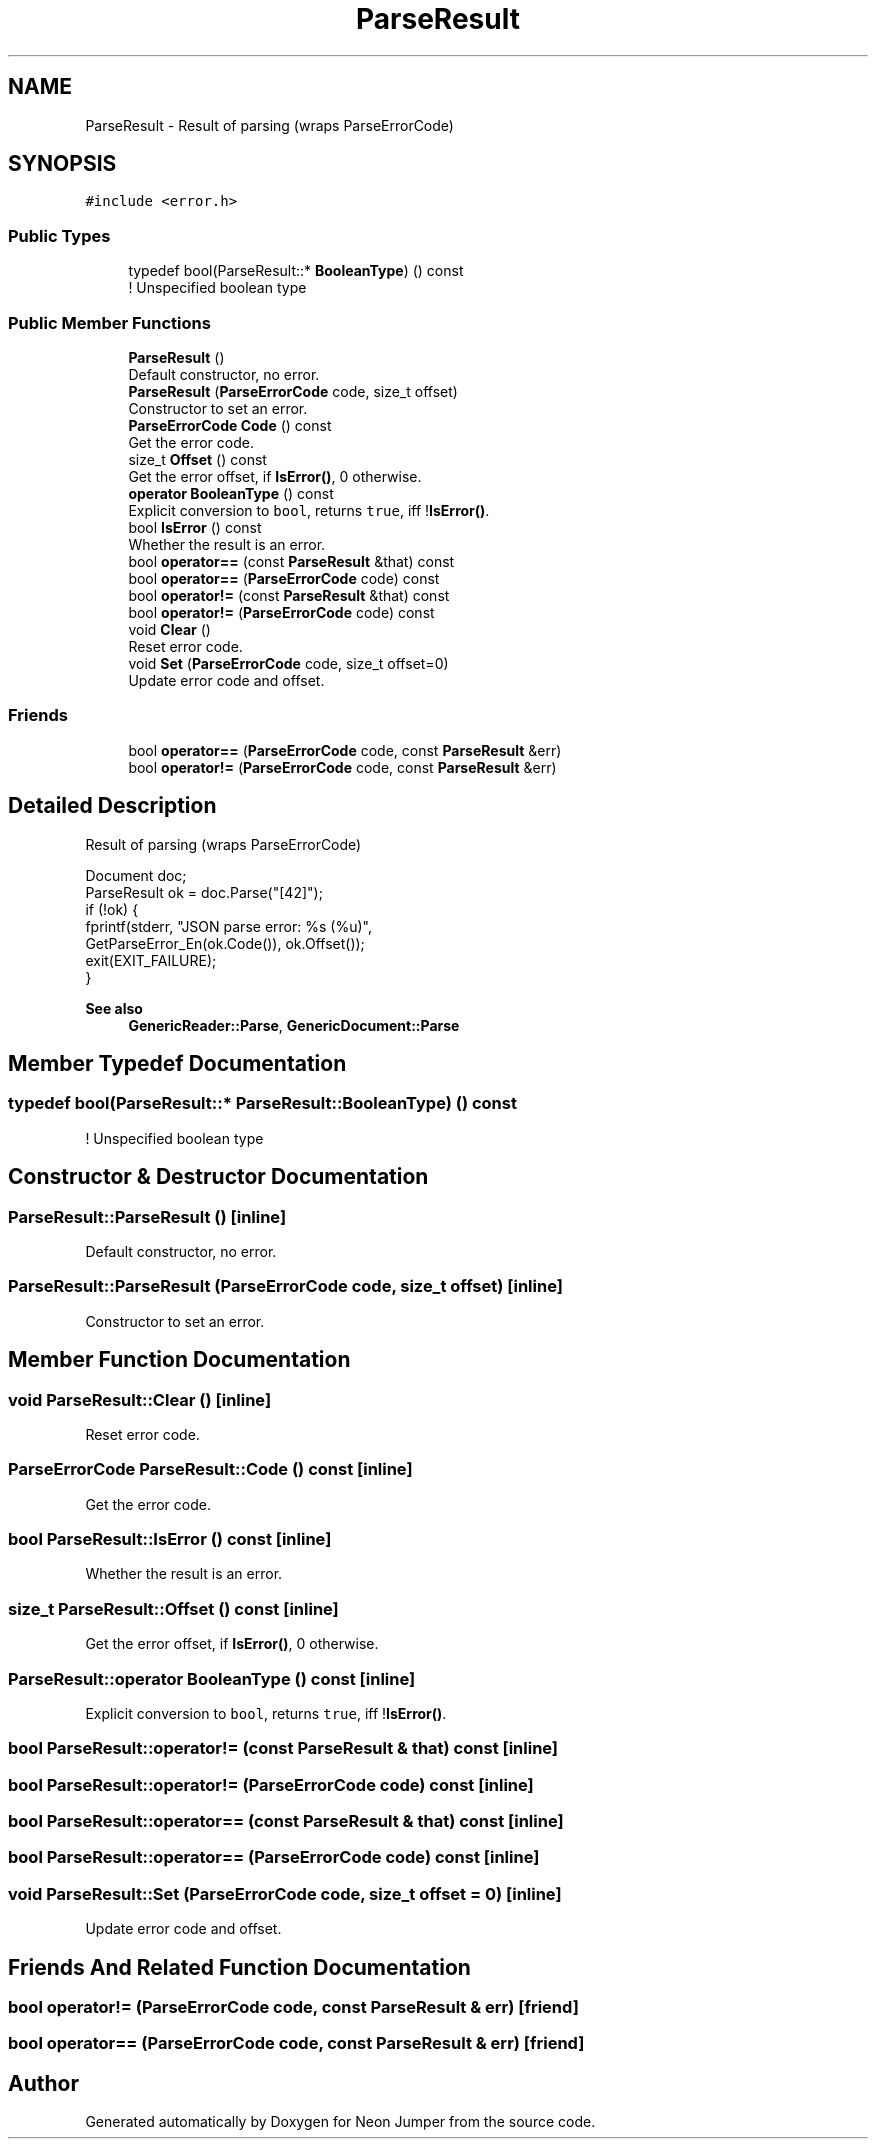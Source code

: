 .TH "ParseResult" 3 "Fri Jan 14 2022" "Version 1.0.0" "Neon Jumper" \" -*- nroff -*-
.ad l
.nh
.SH NAME
ParseResult \- Result of parsing (wraps ParseErrorCode)  

.SH SYNOPSIS
.br
.PP
.PP
\fC#include <error\&.h>\fP
.SS "Public Types"

.in +1c
.ti -1c
.RI "typedef bool(ParseResult::* \fBBooleanType\fP) () const"
.br
.RI "! Unspecified boolean type "
.in -1c
.SS "Public Member Functions"

.in +1c
.ti -1c
.RI "\fBParseResult\fP ()"
.br
.RI "Default constructor, no error\&. "
.ti -1c
.RI "\fBParseResult\fP (\fBParseErrorCode\fP code, size_t offset)"
.br
.RI "Constructor to set an error\&. "
.ti -1c
.RI "\fBParseErrorCode\fP \fBCode\fP () const"
.br
.RI "Get the error code\&. "
.ti -1c
.RI "size_t \fBOffset\fP () const"
.br
.RI "Get the error offset, if \fBIsError()\fP, 0 otherwise\&. "
.ti -1c
.RI "\fBoperator BooleanType\fP () const"
.br
.RI "Explicit conversion to \fCbool\fP, returns \fCtrue\fP, iff !\fBIsError()\fP\&. "
.ti -1c
.RI "bool \fBIsError\fP () const"
.br
.RI "Whether the result is an error\&. "
.ti -1c
.RI "bool \fBoperator==\fP (const \fBParseResult\fP &that) const"
.br
.ti -1c
.RI "bool \fBoperator==\fP (\fBParseErrorCode\fP code) const"
.br
.ti -1c
.RI "bool \fBoperator!=\fP (const \fBParseResult\fP &that) const"
.br
.ti -1c
.RI "bool \fBoperator!=\fP (\fBParseErrorCode\fP code) const"
.br
.ti -1c
.RI "void \fBClear\fP ()"
.br
.RI "Reset error code\&. "
.ti -1c
.RI "void \fBSet\fP (\fBParseErrorCode\fP code, size_t offset=0)"
.br
.RI "Update error code and offset\&. "
.in -1c
.SS "Friends"

.in +1c
.ti -1c
.RI "bool \fBoperator==\fP (\fBParseErrorCode\fP code, const \fBParseResult\fP &err)"
.br
.ti -1c
.RI "bool \fBoperator!=\fP (\fBParseErrorCode\fP code, const \fBParseResult\fP &err)"
.br
.in -1c
.SH "Detailed Description"
.PP 
Result of parsing (wraps ParseErrorCode) 


.PP
.nf
Document doc;
ParseResult ok = doc\&.Parse("[42]");
if (!ok) {
    fprintf(stderr, "JSON parse error: %s (%u)",
            GetParseError_En(ok\&.Code()), ok\&.Offset());
    exit(EXIT_FAILURE);
}

.fi
.PP
 
.PP
\fBSee also\fP
.RS 4
\fBGenericReader::Parse\fP, \fBGenericDocument::Parse\fP 
.RE
.PP

.SH "Member Typedef Documentation"
.PP 
.SS "typedef bool(ParseResult::* ParseResult::BooleanType) () const"

.PP
! Unspecified boolean type 
.SH "Constructor & Destructor Documentation"
.PP 
.SS "ParseResult::ParseResult ()\fC [inline]\fP"

.PP
Default constructor, no error\&. 
.SS "ParseResult::ParseResult (\fBParseErrorCode\fP code, size_t offset)\fC [inline]\fP"

.PP
Constructor to set an error\&. 
.SH "Member Function Documentation"
.PP 
.SS "void ParseResult::Clear ()\fC [inline]\fP"

.PP
Reset error code\&. 
.SS "\fBParseErrorCode\fP ParseResult::Code () const\fC [inline]\fP"

.PP
Get the error code\&. 
.SS "bool ParseResult::IsError () const\fC [inline]\fP"

.PP
Whether the result is an error\&. 
.SS "size_t ParseResult::Offset () const\fC [inline]\fP"

.PP
Get the error offset, if \fBIsError()\fP, 0 otherwise\&. 
.SS "ParseResult::operator \fBBooleanType\fP () const\fC [inline]\fP"

.PP
Explicit conversion to \fCbool\fP, returns \fCtrue\fP, iff !\fBIsError()\fP\&. 
.SS "bool ParseResult::operator!= (const \fBParseResult\fP & that) const\fC [inline]\fP"

.SS "bool ParseResult::operator!= (\fBParseErrorCode\fP code) const\fC [inline]\fP"

.SS "bool ParseResult::operator== (const \fBParseResult\fP & that) const\fC [inline]\fP"

.SS "bool ParseResult::operator== (\fBParseErrorCode\fP code) const\fC [inline]\fP"

.SS "void ParseResult::Set (\fBParseErrorCode\fP code, size_t offset = \fC0\fP)\fC [inline]\fP"

.PP
Update error code and offset\&. 
.SH "Friends And Related Function Documentation"
.PP 
.SS "bool operator!= (\fBParseErrorCode\fP code, const \fBParseResult\fP & err)\fC [friend]\fP"

.SS "bool operator== (\fBParseErrorCode\fP code, const \fBParseResult\fP & err)\fC [friend]\fP"


.SH "Author"
.PP 
Generated automatically by Doxygen for Neon Jumper from the source code\&.
